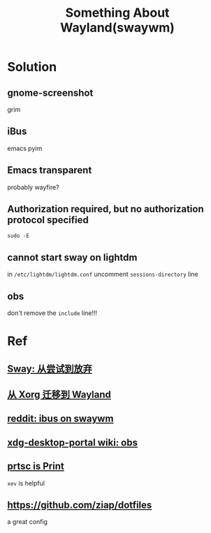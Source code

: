 #+TITLE: Something About Wayland(swaywm)
#+OPTIONS: toc:nil

* Solution
** gnome-screenshot
grim
** iBus
emacs pyim
** Emacs transparent
probably wayfire?
** Authorization required, but no authorization protocol specified
=sudo -E=
** cannot start sway on lightdm
in =/etc/lightdm/lightdm.conf= uncomment =sessions-directory= line
** obs
don't remove the =include= line!!!

* Ref
** [[https://coda.world/sway-explore-and-giveup][Sway: 从尝试到放弃]]
** [[https://shinta.ro/posts/migration-from-xorg-to-wayland/][从 Xorg 迁移到 Wayland]]
** [[https://www.reddit.com/r/swaywm/comments/djkj5m/ibus_on_swaywm/][reddit: ibus on swaywm]]
** [[https://github.com/emersion/xdg-desktop-portal-wlr/wiki/Screencast-Compatibility#obs][xdg-desktop-portal wiki: obs]]
** [[https://www.reddit.com/r/swaywm/comments/jdoo8m/how_do_i_find_out_the_names_of_certain_keys/][prtsc is Print]]
=xev= is helpful
** [[https://github.com/ziap/dotfiles]]
a great config
